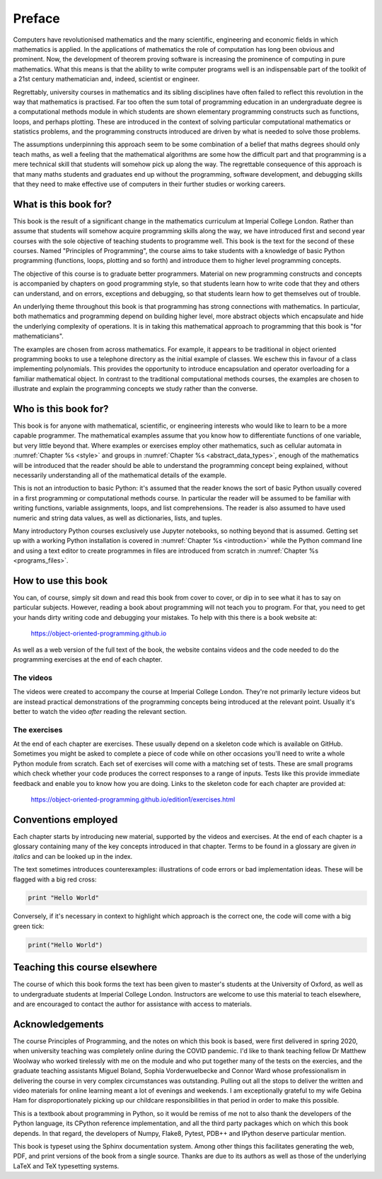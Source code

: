Preface
=======

Computers have revolutionised mathematics and the many scientific, engineering
and economic fields in which mathematics is applied. In the applications of
mathematics the role of computation has long been obvious and prominent. Now,
the development of theorem proving software is increasing the prominence of
computing in pure mathematics. What this means is that the ability to write
computer programs well is an indispensable part of the toolkit of a 21st
century mathematician and, indeed, scientist or engineer.

Regrettably, university courses in mathematics and its sibling disciplines have
often failed to reflect this revolution in the way that mathematics is
practised. Far too often the sum total of programming education in an
undergraduate degree is a computational methods module in which students are
shown elementary programming constructs such as functions, loops, and perhaps
plotting. These are introduced in the context of solving particular
computational mathematics or statistics problems, and the programming
constructs introduced are driven by what is needed to solve those problems. 

The assumptions underpinning this approach seem to be some combination of a
belief that maths degrees should only teach maths, as well a feeling that the
mathematical algorithms are some how the difficult part and that programming is
a mere technical skill that students will somehow pick up along the way. The
regrettable consequence of this approach is that many maths students and
graduates end up without the programming, software development, and debugging
skills that they need to make effective use of computers in their further
studies or working careers.

What is this book for?
----------------------

This book is the result of a significant change in the mathematics curriculum
at Imperial College London. Rather than assume that students will somehow
acquire programming skills along the way, we have introduced first and second
year courses with the sole objective of teaching students to programme well.
This book is the text for the second of these courses. Named "Principles of
Programming", the course aims to take students with a knowledge of basic Python
programming (functions, loops, plotting and so forth) and introduce them to
higher level programming concepts.

The objective of this course is to graduate better programmers. Material on
new programming constructs and concepts is accompanied by chapters on good
programming style, so that students learn how to write code that they and
others can understand, and on errors, exceptions and debugging, so that
students learn how to get themselves out of trouble. 

An underlying theme throughout this book is that programming has strong
connections with mathematics. In particular, both mathematics and programming
depend on building higher level, more abstract objects which encapsulate and
hide the underlying complexity of operations. It is in taking this mathematical
approach to programming that this book is "for mathematicians".

The examples are chosen from across mathematics. For example, it appears to be
traditional in object oriented programming books to use a telephone directory
as the initial example of classes. We eschew this in favour of a class
implementing polynomials. This provides the opportunity to introduce
encapsulation and operator overloading for a familiar mathematical object. In
contrast to the traditional computational methods courses, the examples are
chosen to illustrate and explain the programming concepts we study rather than
the converse. 

Who is this book for?
---------------------

This book is for anyone with mathematical, scientific, or engineering interests
who would like to learn to be a more capable programmer. The mathematical
examples assume that you know how to differentiate functions of one variable,
but very little beyond that. Where examples or exercises employ other
mathematics, such as cellular automata in :numref:`Chapter %s <style>` and
groups in :numref:`Chapter %s <abstract_data_types>`, enough of the mathematics
will be introduced that the reader should be able to understand the programming
concept being explained, without necessarily understanding all of the
mathematical details of the example.

This is not an introduction to basic Python: it's assumed that the reader knows
the sort of basic Python usually covered in a first programming or
computational methods course. In particular the reader will be assumed to be
familiar with writing functions, variable assignments, loops, and list
comprehensions. The reader is also assumed to have used numeric and string data
values, as well as dictionaries, lists, and tuples.

Many introductory Python courses exclusively use Jupyter notebooks, so nothing
beyond that is assumed. Getting set up with a working Python installation is
covered in :numref:`Chapter %s <introduction>` while the Python command line
and using a text editor to create programmes in files are introduced from
scratch in :numref:`Chapter %s <programs_files>`.

How to use this book
--------------------

You can, of course, simply sit down and read this book from cover to cover, or
dip in to see what it has to say on particular subjects. However, reading a
book about programming will not teach you to program. For that, you need to get
your hands dirty writing code and debugging your mistakes. To help with this
there is a book website at:

    `https://object-oriented-programming.github.io
    <https://object-oriented-programming.github.io>`__
    
As well as a web version of the full text of the book, the website contains
videos and the code needed to do the programming exercises at the end of each
chapter.

The videos
..........

The videos were created to accompany the course at Imperial College London.
They're not primarily lecture videos but are instead practical demonstrations
of the programming concepts being introduced at the relevant point. Usually
it's better to watch the video *after* reading the relevant section.

.. only:: latex

    The videos are marked in the text by a blue box at the right hand side,
    containing the video number. This corresponds to the list of links at:

        `https://object-oriented-programming.github.io/edition1/videos.html
        <https://object-oriented-programming.github.io/edition1/videos.html>`__

The exercises
.............

At the end of each chapter are exercises. These usually depend on a skeleton
code which is available on GitHub. Sometimes you might be asked to complete a
piece of code while on other occasions you'll need to write a whole Python
module from scratch. Each set of exercises will come with a matching set of
tests. These are small programs which check whether your code produces the
correct responses to a range of inputs. Tests like this provide immediate
feedback and enable you to know how you are doing. Links to the skeleton code
for each chapter are provided at:

        `https://object-oriented-programming.github.io/edition1/exercises.html
        <https://object-oriented-programming.github.io/edition1/exercises.html>`__


Conventions employed
--------------------

Each chapter starts by introducing new material, supported by the videos and
exercises. At the end of each chapter is a glossary containing many of the key
concepts introduced in that chapter. Terms to be found in a glossary are given
*in italics* and can be looked up in the index.

.. only:: not book

    Python has excellent `official online documentation
    <https://docs.python.org/3/>`_, and we link to that throughout the text.
    External links show up in orange while :ref:`internal links to other parts
    of the notes <introduction>` are red.

The text sometimes introduces counterexamples: illustrations of code errors or
bad implementation ideas. These will be flagged with a big red cross:

.. container:: badcode

    .. code-block:: python3

        print "Hello World"

Conversely, if it's necessary in context to highlight which approach is the
correct one, the code will come with a big green tick:

.. container:: goodcode

    .. code-block:: python3

        print("Hello World")


Teaching this course elsewhere
------------------------------

The course of which this book forms the text has been given to master's
students at the University of Oxford, as well as to undergraduate students at
Imperial College London. Instructors are welcome to use this material to teach
elsewhere, and are encouraged to contact the author for assistance with access
to materials.

Acknowledgements
----------------

The course Principles of Programming, and the notes on which this book is
based, were first delivered in spring 2020, when university teaching was
completely online during the COVID pandemic. I'd like to thank teaching fellow
Dr Matthew Woolway who worked tirelessly with me on the module and who put
together many of the tests on the exercies, and the graduate teaching
assistants Miguel Boland, Sophia Vorderwuelbecke and Connor Ward whose
professionalism in delivering the course in very complex circumstances was
outstanding. Pulling out all the stops to deliver the written and video
materials for online learning meant a lot of evenings and weekends. I am
exceptionally grateful to my wife Gebina Ham for disproportionately picking up
our childcare responsibilities in that period in order to make this possible.

This is a textbook about programming in Python, so it would be remiss of me not
to also thank the developers of the Python language, its CPython reference
implementation, and all the third party packages which on which this book
depends. In that regard, the developers of Numpy, Flake8, Pytest, PDB++ and
IPython deserve particular mention.

This book is typeset using the Sphinx documentation system. Among other things
this facilitates generating the web, PDF, and print versions of the book from a
single source. Thanks are due to its authors as well as those of the underlying
LaTeX and TeX typesetting systems.
